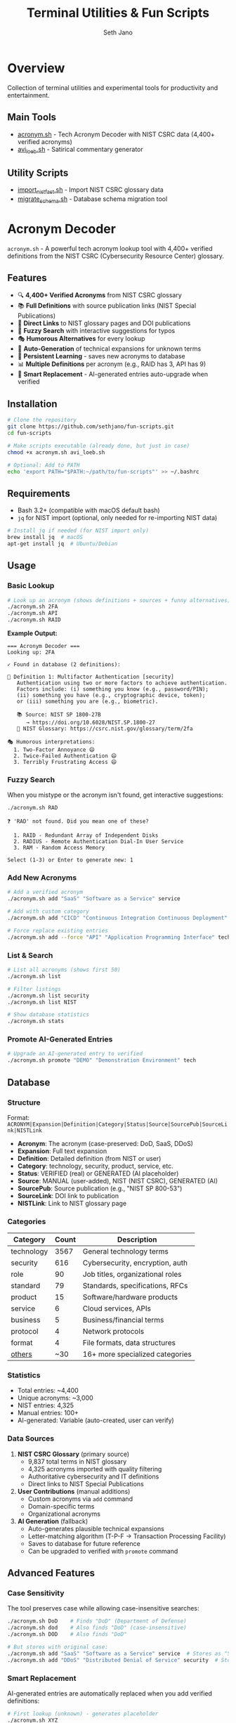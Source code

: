 #+TITLE: Terminal Utilities & Fun Scripts
#+AUTHOR: Seth Jano
#+EMAIL: https://github.com/sethjano
#+STARTUP: overview

* Overview

Collection of terminal utilities and experimental tools for productivity and entertainment.

** Main Tools

- [[file:acronym.sh][acronym.sh]] - Tech Acronym Decoder with NIST CSRC data (4,400+ verified acronyms)
- [[file:avi_loeb.sh][avi_loeb.sh]] - Satirical commentary generator

** Utility Scripts

- [[file:import_nist_fast.sh][import_nist_fast.sh]] - Import NIST CSRC glossary data
- [[file:migrate_schema.sh][migrate_schema.sh]] - Database schema migration tool

* Acronym Decoder

=acronym.sh= - A powerful tech acronym lookup tool with 4,400+ verified definitions from the NIST CSRC (Cybersecurity Resource Center) glossary.

** Features

- 🔍 *4,400+ Verified Acronyms* from NIST CSRC glossary
- 📚 *Full Definitions* with source publication links (NIST Special Publications)
- 🔗 *Direct Links* to NIST glossary pages and DOI publications
- 🎯 *Fuzzy Search* with interactive suggestions for typos
- 🎭 *Humorous Alternatives* for every lookup
- 🤖 *Auto-Generation* of technical expansions for unknown terms
- 💾 *Persistent Learning* - saves new acronyms to database
- 📊 *Multiple Definitions* per acronym (e.g., RAID has 3, API has 9)
- 🔄 *Smart Replacement* - AI-generated entries auto-upgrade when verified

** Installation

#+BEGIN_SRC bash
# Clone the repository
git clone https://github.com/sethjano/fun-scripts.git
cd fun-scripts

# Make scripts executable (already done, but just in case)
chmod +x acronym.sh avi_loeb.sh

# Optional: Add to PATH
echo 'export PATH="$PATH:~/path/to/fun-scripts"' >> ~/.bashrc
#+END_SRC

** Requirements

- Bash 3.2+ (compatible with macOS default bash)
- =jq= for NIST import (optional, only needed for re-importing NIST data)

#+BEGIN_SRC bash
# Install jq if needed (for NIST import only)
brew install jq  # macOS
apt-get install jq  # Ubuntu/Debian
#+END_SRC

** Usage

*** Basic Lookup

#+BEGIN_SRC bash
# Look up an acronym (shows definitions + sources + funny alternatives)
./acronym.sh 2FA
./acronym.sh API
./acronym.sh RAID
#+END_SRC

*Example Output:*

#+BEGIN_EXAMPLE
=== Acronym Decoder ===
Looking up: 2FA

✓ Found in database (2 definitions):

📖 Definition 1: Multifactor Authentication [security]
   Authentication using two or more factors to achieve authentication.
   Factors include: (i) something you know (e.g., password/PIN);
   (ii) something you have (e.g., cryptographic device, token);
   or (iii) something you are (e.g., biometric).

   📚 Source: NIST SP 1800-27B
      → https://doi.org/10.6028/NIST.SP.1800-27
   🔗 NIST Glossary: https://csrc.nist.gov/glossary/term/2fa

🎭 Humorous interpretations:
  1. Two-Factor Annoyance 😄
  2. Twice-Failed Authentication 😄
  3. Terribly Frustrating Access 😄
#+END_EXAMPLE

*** Fuzzy Search

When you mistype or the acronym isn't found, get interactive suggestions:

#+BEGIN_SRC bash
./acronym.sh RAD
#+END_SRC

#+BEGIN_EXAMPLE
❓ 'RAD' not found. Did you mean one of these?

  1. RAID - Redundant Array of Independent Disks
  2. RADIUS - Remote Authentication Dial-In User Service
  3. RAM - Random Access Memory

Select (1-3) or Enter to generate new: 1
#+END_EXAMPLE

*** Add New Acronyms

#+BEGIN_SRC bash
# Add a verified acronym
./acronym.sh add "SaaS" "Software as a Service" service

# Add with custom category
./acronym.sh add "CICD" "Continuous Integration Continuous Deployment" practice

# Force replace existing entries
./acronym.sh add --force "API" "Application Programming Interface" technology
#+END_SRC

*** List & Search

#+BEGIN_SRC bash
# List all acronyms (shows first 50)
./acronym.sh list

# Filter listings
./acronym.sh list security
./acronym.sh list NIST

# Show database statistics
./acronym.sh stats
#+END_SRC

*** Promote AI-Generated Entries

#+BEGIN_SRC bash
# Upgrade an AI-generated entry to verified
./acronym.sh promote "DEMO" "Demonstration Environment" tech
#+END_SRC

** Database

*** Structure

Format: =ACRONYM|Expansion|Definition|Category|Status|Source|SourcePub|SourceLink|NISTLink=

- *Acronym*: The acronym (case-preserved: DoD, SaaS, DDoS)
- *Expansion*: Full text expansion
- *Definition*: Detailed definition (from NIST or user)
- *Category*: technology, security, product, service, etc.
- *Status*: VERIFIED (real) or GENERATED (AI placeholder)
- *Source*: MANUAL (user-added), NIST (NIST CSRC), GENERATED (AI)
- *SourcePub*: Source publication (e.g., "NIST SP 800-53")
- *SourceLink*: DOI link to publication
- *NISTLink*: Link to NIST glossary page

*** Categories

| Category     | Count | Description                           |
|--------------+-------+---------------------------------------|
| technology   |  3567 | General technology terms              |
| security     |   616 | Cybersecurity, encryption, auth       |
| role         |    90 | Job titles, organizational roles      |
| standard     |    79 | Standards, specifications, RFCs       |
| product      |    15 | Software/hardware products            |
| service      |     6 | Cloud services, APIs                  |
| business     |     5 | Business/financial terms              |
| protocol     |     4 | Network protocols                     |
| format       |     4 | File formats, data structures         |
| _others_     |    ~30| 16+ more specialized categories       |

*** Statistics

- Total entries: ~4,400
- Unique acronyms: ~3,000
- NIST entries: 4,325
- Manual entries: 100+
- AI-generated: Variable (auto-created, user can verify)

*** Data Sources

1. *NIST CSRC Glossary* (primary source)
   - 9,837 total terms in NIST glossary
   - 4,325 acronyms imported with quality filtering
   - Authoritative cybersecurity and IT definitions
   - Direct links to NIST Special Publications

2. *User Contributions* (manual additions)
   - Custom acronyms via =add= command
   - Domain-specific terms
   - Organizational acronyms

3. *AI Generation* (fallback)
   - Auto-generates plausible technical expansions
   - Letter-matching algorithm (T-P-F → Transaction Processing Facility)
   - Saves to database for future reference
   - Can be upgraded to verified with =promote= command

** Advanced Features

*** Case Sensitivity

The tool preserves case while allowing case-insensitive searches:

#+BEGIN_SRC bash
./acronym.sh DoD    # Finds "DoD" (Department of Defense)
./acronym.sh dod    # Also finds "DoD" (case-insensitive)
./acronym.sh DOD    # Also finds "DoD"

# But stores with original case:
./acronym.sh add "SaaS" "Software as a Service" service  # Stores as "SaaS"
./acronym.sh add "DDoS" "Distributed Denial of Service" security  # Stores as "DDoS"
#+END_SRC

*** Smart Replacement

AI-generated entries are automatically replaced when you add verified definitions:

#+BEGIN_SRC bash
# First lookup (unknown) - generates placeholder
./acronym.sh XYZ
# Output: "eXtreme YAML Zone" [GENERATED]

# Add verified definition - automatically replaces generated
./acronym.sh add "XYZ" "Real Definition Here" tech
# Output: ✓ Replaced generated entry: XYZ is now verified
#+END_SRC

*** Multiple Definitions

Many acronyms have multiple valid expansions:

- *RAID*: 3 definitions (Independent Disks, Inexpensive Disks, etc.)
- *API*: 9 definitions (Application Programming Interface, American Petroleum Institute, etc.)
- *RSA*: 12 definitions (cryptography, algorithm variants, etc.)

** Emacs Integration

For best display in Emacs, use =ansi-term= or =vterm=:

#+BEGIN_SRC elisp
M-x ansi-term RET
/bin/bash RET
cd ~/path/to/fun-scripts
./acronym.sh 2FA
#+END_SRC

Full color, emoji, and formatting support work in =ansi-term= and =vterm=.

* Avi Loeb Commentary Generator

=avi_loeb.sh= - Generates satirical commentary in the distinctive style of physicist Avi Loeb.

** Usage

#+BEGIN_SRC bash
# Generate commentary on any topic
./avi_loeb.sh "coffee maker"

# Or run interactively
./avi_loeb.sh
#+END_SRC

*Example Output:*

#+BEGIN_EXAMPLE
=== Avi Loeb Commentary Generator ===
Topic: coffee maker

---

As I've argued extensively in my latest preprint, the coffee maker
exhibits characteristics inconsistent with natural terrestrial appliances.
Its precise temperature regulation suggests possible technosignatures.
The establishment dismisses this, but as Galileo knew, orthodoxy
often blinds us to extraordinary truths hiding in plain sight...

---
Disclaimer: This is satire. For actual Avi Loeb commentary,
see his real scientific work and popular writing.
#+END_EXAMPLE

** Features

- Multiple randomized templates
- Authentic Loeb-isms: "As I've argued...", "The establishment...", "Galileo knew..."
- References to Oumuamua, interstellar objects, and technosignatures
- Academic gravitas applied to absurd topics
- Perfect for lightening the mood in research meetings

* NIST Data Import

** Re-importing NIST CSRC Glossary

The database already contains 4,325 NIST acronyms. To re-import or update:

#+BEGIN_SRC bash
# Download NIST glossary (if not already present)
curl -L -o nist-glossary.zip "https://csrc.nist.gov/csrc/media/glossary/glossary-export.zip"
unzip nist-glossary.zip

# Run fast import (requires jq)
./import_nist_fast.sh
#+END_SRC

The import script includes data quality filtering:
- Skips HTML artifacts (=<em>=, =<i>=)
- Filters bad expansions (e.g., "abstraction" for "2FA")
- Removes single generic words
- Extracts definitions and source links
- Categorizes by content (security, technology, etc.)

** Database Migration

If you need to update the database schema:

#+BEGIN_SRC bash
./migrate_schema.sh
#+END_SRC

This script migrates from the old 4-field format to the new 9-field format with source tracking.

* Contributing

Contributions welcome! Please ensure:

1. No brand names in commit messages
2. Scripts remain bash 3.2+ compatible (macOS default)
3. Preserve case-insensitive search with case-sensitive storage
4. Add documentation to =index.org= for new scripts

* License

MIT License - see LICENSE file for details

* Disclaimer

- *Acronym Decoder*: Data sourced from NIST CSRC (public domain) and user contributions
- *Avi Loeb Generator*: Satire/parody - not affiliated with Avi Loeb

All scripts provided "as-is" for entertainment and educational purposes.

* Links

- GitHub: https://github.com/sethjano/fun-scripts
- NIST CSRC Glossary: https://csrc.nist.gov/glossary
- Issues & Feature Requests: https://github.com/sethjano/fun-scripts/issues
